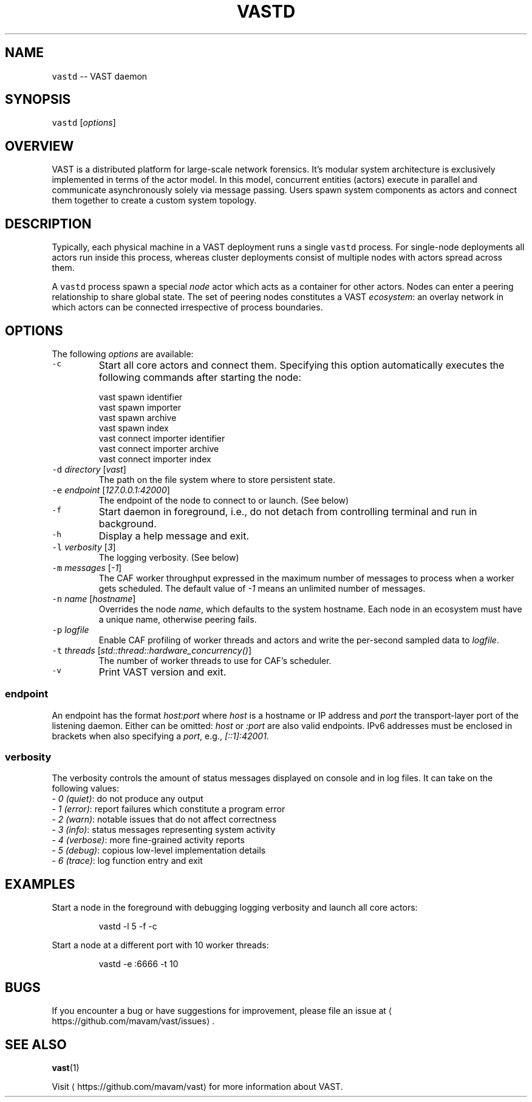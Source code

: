 .TH VASTD 1 "May 19, 2015" 0.1 "Visibility Across Space and Time"
.SH NAME
.PP
\fB\fCvastd\fR \-\- VAST daemon
.SH SYNOPSIS
.PP
\fB\fCvastd\fR [\fIoptions\fP]
.SH OVERVIEW
.PP
VAST is a distributed platform for large\-scale network forensics. It's modular
system architecture is exclusively implemented in terms of the actor model. In
this model, concurrent entities (actors) execute in parallel and
communicate asynchronously solely via message passing. Users spawn system
components as actors and connect them together to create a custom system
topology.
.SH DESCRIPTION
.PP
Typically, each physical machine in a VAST deployment runs a single \fB\fCvastd\fR
process. For single\-node deployments all actors run inside this process,
whereas cluster deployments consist of multiple nodes with actors spread across
them.
.PP
A \fB\fCvastd\fR process spawn a special \fInode\fP actor which acts as a container for
other actors. Nodes can enter a peering relationship to share global state. The
set of peering nodes constitutes a VAST \fIecosystem\fP: an overlay network in
which actors can be connected irrespective of process boundaries.
.SH OPTIONS
.PP
The following \fIoptions\fP are available:
.TP
\fB\fC\-c\fR
Start all core actors and connect them. Specifying this option automatically
executes the following commands after starting the node:
.PP
.RS
.nf
  vast spawn identifier
  vast spawn importer
  vast spawn archive
  vast spawn index
  vast connect importer identifier
  vast connect importer archive
  vast connect importer index
.fi
.RE
.TP
\fB\fC\-d\fR \fIdirectory\fP [\fIvast\fP]
The path on the file system where to store persistent state.
.TP
\fB\fC\-e\fR \fIendpoint\fP [\fI127.0.0.1:42000\fP]
The endpoint of the node to connect to or launch. (See below)
.TP
\fB\fC\-f\fR
Start daemon in foreground, i.e., do not detach from controlling terminal and
run in background.
.TP
\fB\fC\-h\fR
Display a help message and exit.
.TP
\fB\fC\-l\fR \fIverbosity\fP [\fI3\fP]
The logging verbosity. (See below)
.TP
\fB\fC\-m\fR \fImessages\fP [\fI\-1\fP]
The CAF worker throughput expressed in the maximum number of messages to
process when a worker gets scheduled. The default value of \fI\-1\fP means an
unlimited number of messages.
.TP
\fB\fC\-n\fR \fIname\fP [\fIhostname\fP]
Overrides the node \fIname\fP, which defaults to the system hostname. Each node
in an ecosystem must have a unique name, otherwise peering fails.
.TP
\fB\fC\-p\fR \fIlogfile\fP
Enable CAF profiling of worker threads and actors and write the per\-second
sampled data to \fIlogfile\fP\&.
.TP
\fB\fC\-t\fR \fIthreads\fP [\fIstd::thread::hardware_concurrency()\fP]
The number of worker threads to use for CAF's scheduler.
.TP
\fB\fC\-v\fR
Print VAST version and exit.
.SS endpoint
.PP
An endpoint has the format \fIhost:port\fP where \fIhost\fP is a hostname or IP address
and \fIport\fP the transport\-layer port of the listening daemon. Either can be
omitted: \fIhost\fP or \fI:port\fP are also valid endpoints. IPv6 addresses must be
enclosed in brackets when also specifying a \fIport\fP, e.g., \fI[::1]:42001\fP\&.
.SS verbosity
.PP
The verbosity controls the amount of status messages displayed on console and
in log files. It can take on the following values:
  \- \fI0\fP \fI(quiet)\fP: do not produce any output
  \- \fI1\fP \fI(error)\fP: report failures which constitute a program error
  \- \fI2\fP \fI(warn)\fP: notable issues that do not affect correctness
  \- \fI3\fP \fI(info)\fP: status messages representing system activity
  \- \fI4\fP \fI(verbose)\fP: more fine\-grained activity reports
  \- \fI5\fP \fI(debug)\fP: copious low\-level implementation details
  \- \fI6\fP \fI(trace)\fP: log function entry and exit
.SH EXAMPLES
.PP
Start a node in the foreground with debugging logging verbosity and launch all
core actors:
.PP
.RS
.nf
vastd \-l 5 \-f \-c
.fi
.RE
.PP
Start a node at a different port with 10 worker threads:
.PP
.RS
.nf
vastd \-e :6666 \-t 10
.fi
.RE
.SH BUGS
.PP
If you encounter a bug or have suggestions for improvement, please file an
issue at 
\[la]https://github.com/mavam/vast/issues\[ra]\&.
.SH SEE ALSO
.PP
.BR vast (1)
.PP
Visit 
\[la]https://github.com/mavam/vast\[ra] for more information about VAST.
